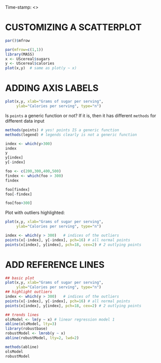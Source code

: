 #+PROPERTY: header-args:R :export both :results output :session *R*
#+STARTUP: overview hideblocks indent inlineimages
#+AUTHOR:
Time-stamp: <>

* CUSTOMIZING A SCATTERPLOT

#+begin_src R
  par()$mfrow  
#+end_src

#+RESULTS:
: [1] 1 1

#+begin_src R :results graphics file :file cereal.png
  par(mfrow=c(1,1))
  library(MASS)
  x <- UScereal$sugars
  y <- UScereal$calories
  plot(x,y)  # same as plot(y ~ x)
#+end_src

#+RESULTS:
[[file:cereal.png]]
* ADDING AXIS LABELS

#+begin_src R :results graphics file :file axis.png
  plot(x,y, xlab="Grams of sugar per serving",
       ylab="Calories per serving", type="n")
#+end_src

#+RESULTS:
[[file:axis.png]]

Is ~points~ a generic function or not? If it is, then it has different
~methods~ for different data input
#+begin_src R
  methods(points) # yes! points IS a generic function
  methods(legend) # legends clearly is not a generic function
#+end_src

#+RESULTS:
: [1] points.default  points.formula* points.table*  
: see '?methods' for accessing help and source code
: no methods found

#+begin_src R
  index <- which(y>300)
  index
  y
  y[index]
  y[-index]
#+end_src

#+RESULTS:
#+begin_example
[1] 31 32
 [1] 212.12121 212.12121 100.00000 146.66667 110.00000 173.33333 134.32836
 [8] 134.32836 160.00000  88.00000 160.00000 220.00000 110.00000 110.00000
[15] 100.00000 110.00000 110.00000 220.00000 110.00000 133.33333 133.33333
[22] 110.00000 146.66667 125.00000 179.10448 179.10448 146.66667 113.63636
[29] 146.66667 113.63636 440.00000 363.63636 120.00000 146.66667  82.70677
[36] 186.66667  73.33333 149.25373 110.00000 238.80597 100.00000 179.10448
[43] 208.95522 260.00000 179.10448 100.00000  50.00000 200.00000 160.00000
[50] 200.00000 180.00000  97.34513 110.00000 134.32836 134.32836 146.66667
[57] 110.00000 110.00000 140.00000 100.00000 146.66667 110.00000 149.25373
[64] 100.00000 146.66667
[1] 440.0000 363.6364
 [1] 212.12121 212.12121 100.00000 146.66667 110.00000 173.33333 134.32836
 [8] 134.32836 160.00000  88.00000 160.00000 220.00000 110.00000 110.00000
[15] 100.00000 110.00000 110.00000 220.00000 110.00000 133.33333 133.33333
[22] 110.00000 146.66667 125.00000 179.10448 179.10448 146.66667 113.63636
[29] 146.66667 113.63636 120.00000 146.66667  82.70677 186.66667  73.33333
[36] 149.25373 110.00000 238.80597 100.00000 179.10448 208.95522 260.00000
[43] 179.10448 100.00000  50.00000 200.00000 160.00000 200.00000 180.00000
[50]  97.34513 110.00000 134.32836 134.32836 146.66667 110.00000 110.00000
[57] 140.00000 100.00000 146.66667 110.00000 149.25373 100.00000 146.66667
#+end_example

#+begin_src R
  foo <- c(200,300,400,500)
  findex <- which(foo > 300)
  findex

  foo[findex]
  foo[-findex]

  foo[foo>300]
#+end_src

#+RESULTS:
: [1] 3 4
: [1] 400 500
: [1] 200 300
: [1] 400 500

Plot with outliers highlighted:
#+begin_src R :results graphics file :file outliers.png
  plot(x,y, xlab="Grams of sugar per serving",
       ylab="Calories per serving", type="n")

  index <- which(y > 300)   # indices of the outliers
  points(x[-index], y[-index], pch=16) # all normal points
  points(x[index], y[index], pch=18, cex=2) # 2 outlying points
#+end_src

#+RESULTS:
[[file:outliers.png]]
* ADD REFERENCE LINES

#+begin_src R :results graphics file :file models.png
  ## basic plot
  plot(x,y, xlab="Grams of sugar per serving",
       ylab="Calories per serving", type="n")
  ## highlight outliers
  index <- which(y > 300)   # indices of the outliers
  points(x[-index], y[-index], pch=16) # all normal points
  points(x[index], y[index], pch=18, cex=2) # 2 outlying points

  ## trends lines
  olsModel <- lm(y ~ x) # linear regression model 1
  abline(olsModel, lty=3)
  library(robustbase)
  robustModel <- lmrob(y ~ x)
  abline(robustModel, lty=2, lwd=2)
#+end_src

#+RESULTS:
[[file:models.png]]

#+begin_src R
  methods(abline)
  olsModel
  robustModel
#+end_src

#+RESULTS:
#+begin_example
no methods found

Call:
lm(formula = y ~ x)

Coefficients:
(Intercept)            x  
     96.164        5.298

Call:
lmrob(formula = y ~ x)
 \--
method = "MM"
Coefficients:
(Intercept)            x  
     93.581        4.701
#+end_example
